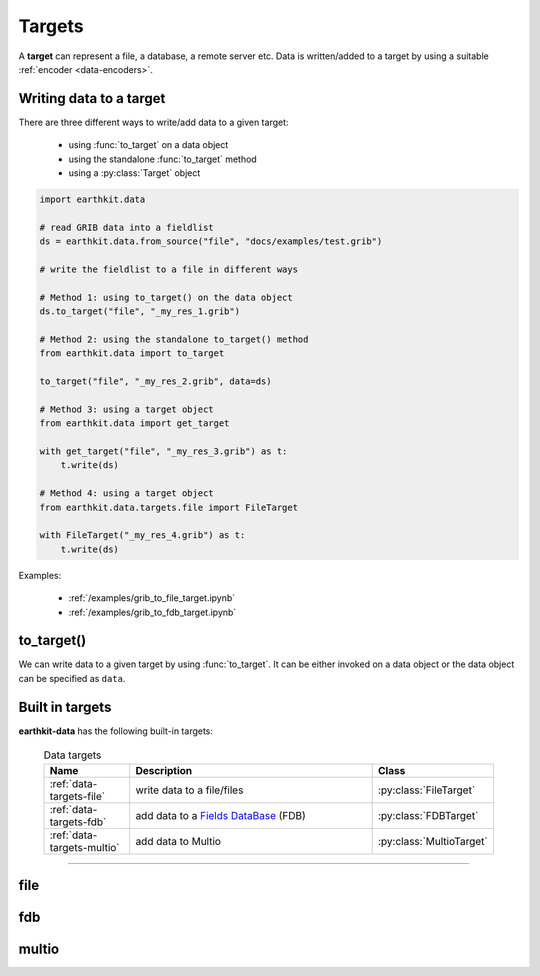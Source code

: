 .. _data-targets:

Targets
===============

A **target** can represent a file, a database, a remote server etc. Data is written/added to a target by using a suitable :ref:`encoder <data-encoders>`.

Writing data to a target
----------------------------

There are three different ways to write/add data to a given target:

  - using :func:`to_target` on a data object
  - using the standalone :func:`to_target` method
  - using a :py:class:`Target` object

.. code-block:: python

    import earthkit.data

    # read GRIB data into a fieldlist
    ds = earthkit.data.from_source("file", "docs/examples/test.grib")

    # write the fieldlist to a file in different ways

    # Method 1: using to_target() on the data object
    ds.to_target("file", "_my_res_1.grib")

    # Method 2: using the standalone to_target() method
    from earthkit.data import to_target

    to_target("file", "_my_res_2.grib", data=ds)

    # Method 3: using a target object
    from earthkit.data import get_target

    with get_target("file", "_my_res_3.grib") as t:
        t.write(ds)

    # Method 4: using a target object
    from earthkit.data.targets.file import FileTarget

    with FileTarget("_my_res_4.grib") as t:
        t.write(ds)


Examples:

  - :ref:`/examples/grib_to_file_target.ipynb`
  - :ref:`/examples/grib_to_fdb_target.ipynb`

to_target()
---------------------------

We can write data to a given target by using :func:`to_target`. It can be either invoked on a data object or the data object can be specified as ``data``.

.. py:function:: to_target(name, *args, data=None, **kwargs)

  Write data :ref:`data object <data-object>` to the target specified by ``name`` .

  :param str name: the target (see below)
  :param tuple *args: specify target parameters
  :param data: specify the data to write. Cannot be set when :func:`to_target` is called on a data object.
  :param dict **kwargs: specify additional target parameters. Also specify the encoder parameters.


Built in targets
---------------------

**earthkit-data** has the following built-in targets:

  .. list-table:: Data targets
    :widths: 20 60 20
    :header-rows: 1

    * - Name
      - Description
      - Class
    * - :ref:`data-targets-file`
      - write data to a file/files
      - :py:class:`FileTarget`
    * - :ref:`data-targets-fdb`
      - add data to a `Fields DataBase <https://fields-database.readthedocs.io/en/latest/>`_ (FDB)
      - :py:class:`FDBTarget`
    * - :ref:`data-targets-multio`
      - add data to Multio
      - :py:class:`MultioTarget`

----------------------------------





.. _data-targets-file:

file
----

.. py:function:: to_target("file", file, split_output=False, append=False, data=None, encoder=None, template=None, metadata=None, **kwargs)
  :noindex:

  The simplest source is ``file``, which can access a local file/list of files.

  :param file: The file path or file-like object to write to.
  :type file: str or file-like object
  :param bool split_output: If True, the output file name defines a pattern containing metadata keys in the format of ``{key}``. Each data item (e.g. a field) will be written into a file with a name created by substituting the relevant metadata values in the filename pattern. E.g. ``"{param}_{level}_{typeOfLevel}.grib"``. Only used if ``file`` is a path.
  :param bool append:  If True, the file is opened in append mode. Only used if ``file`` is a path.
  :param data: specify the data to write. Cannot be set when :func:`to_target` is called on a data object.
  :param encoder: The encoder to use to encode the data. When it is a str, the encoder is looked up in
    the available :ref:`data-encoders`. When None, the encoder type will be determined from the data
    to write (if possible) or from the :class:`Target` properties. When a suitable encoder cannot be instantiated raises
    ValueError.
  :type encoder: str, :py:class:`Encoder`, None
  :param template: The template to be used by the encoder.
  :type template: obj, None
  :param dict **kwargs: other keyword arguments passed to the encoder



.. _data-targets-fdb:

fdb
----

.. py:function:: to_target("fdb", fdb=None, config=None, userconfig=None, data=None, encoder=None, template=None, metadata=None, **kwargs)
  :noindex:

  The ``fdb`` target writes to an `FDB (Fields DataBase) <https://fields-database.readthedocs.io/en/latest/>`_, which is a domain-specific object store developed at ECMWF for storing, indexing and retrieving GRIB data. earthkit-data uses the `pyfdb <https://pyfdb.readthedocs.io/en/latest>`_ package to add data to FDB.

  :param fdb: the FDB to write to
  :type fdb: pyfdb.FDB, None
  :param dict,str config: the FDB configuration directly passed to ``pyfdb.FDB()``. If not provided, the configuration is either read from the environment or the default configuration is used. Only used if no ``fdb`` is specified.
  :param dict,str userconfig: the FDB user configuration directly passed to ``pyfdb.FDB()``. If not provided, the configuration is either read from the environment or the default configuration is used. Only used if no ``fdb`` is specified.
  :param data: specify the data to write. Cannot be set when :func:`to_target` is called on a data object.
  :param encoder: The encoder to use to encode the data. When it is a str, the encoder is looked up in
    the available :ref:`data-encoders`. When None, the encoder type will be determined from the data
    to write (if possible) or from the :class:`Target` properties. When a suitable encoder cannot be instantiated raises
    ValueError.
  :type encoder: str, :py:class:`Encoder`, None
  :param template: The template to be used by the encoder.
  :type template: obj, None
  :param dict **kwargs: other keyword arguments passed to the encoder


.. _data-targets-multio:

multio
------

.. py:function:: to_target("multio", plan=None, data=None, template=None, metadata=None, **kwargs)
  :noindex:

  :param plan:  Multio plan
  :type plan: Client, os.PathLike, str, dict
  :param data: specify the data to write. Cannot be set when :func:`to_target` is called on a data object.
  :param template: The template to be used by the encoder.
  :type template: obj, None
  :param dict **kwargs: other keyword arguments passed to the encoder
